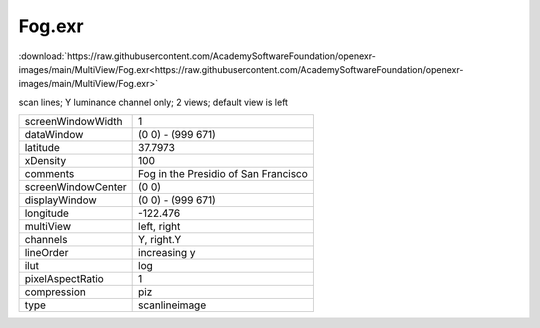 ..
  SPDX-License-Identifier: BSD-3-Clause
  Copyright Contributors to the OpenEXR Project.

Fog.exr
#######

:download:`https://raw.githubusercontent.com/AcademySoftwareFoundation/openexr-images/main/MultiView/Fog.exr<https://raw.githubusercontent.com/AcademySoftwareFoundation/openexr-images/main/MultiView/Fog.exr>`

.. image:: https://raw.githubusercontent.com/AcademySoftwareFoundation/openexr-images/main/MultiView/Fog.jpg
   :target: https://raw.githubusercontent.com/AcademySoftwareFoundation/openexr-images/main/MultiView/Fog.exr


scan lines; Y luminance channel only; 2 views; default view is left

.. list-table::
   :align: left

   * - screenWindowWidth
     - 1
   * - dataWindow
     - (0 0) - (999 671)
   * - latitude
     - 37.7973
   * - xDensity
     - 100
   * - comments
     - Fog in the Presidio of San Francisco
   * - screenWindowCenter
     - (0 0)
   * - displayWindow
     - (0 0) - (999 671)
   * - longitude
     - -122.476
   * - multiView
     - left, right
   * - channels
     - Y, right.Y
   * - lineOrder
     - increasing y
   * - ilut
     - log
   * - pixelAspectRatio
     - 1
   * - compression
     - piz
   * - type
     - scanlineimage

